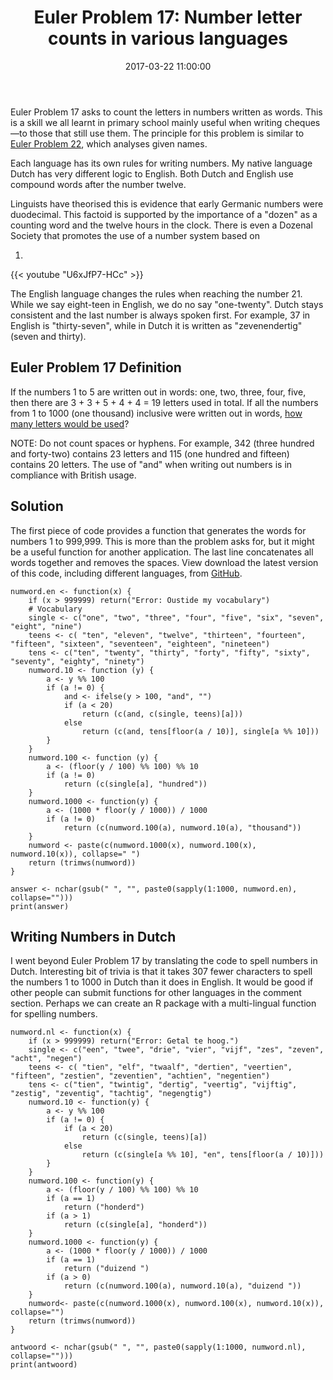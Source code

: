 #+title: Euler Problem 17: Number letter counts in various languages
#+date: 2017-03-22 11:00:00
#+lastmod: 2020-07-18
#+categories[]: The-Devil-is-in-the-Data
#+tags[]: Numberphile Project-Euler-Solutions-in-R R-Language
#+draft: true

Euler Problem 17 asks to count the letters in numbers written as words.
This is a skill we all learnt in primary school mainly useful when
writing cheques---to those that still use them. The principle for this
problem is similar to
[[https://lucidmanager.org/euler-problem-22-names-scores/][Euler Problem
22]], which analyses given names.

Each language has its own rules for writing numbers. My native language
Dutch has very different logic to English. Both Dutch and English use
compound words after the number twelve.

Linguists have theorised this is evidence that early Germanic numbers
were duodecimal. This factoid is supported by the importance of a
"dozen" as a counting word and the twelve hours in the clock. There is
even a Dozenal Society that promotes the use of a number system based on
12.

{{< youtube "U6xJfP7-HCc" >}}

The English language changes the rules when reaching the number 21.
While we say eight-teen in English, we do no say "one-twenty". Dutch
stays consistent and the last number is always spoken first. For
example, 37 in English is "thirty-seven", while in Dutch it is written
as "zevenendertig" (seven and thirty).

** Euler Problem 17 Definition
   :PROPERTIES:
   :CUSTOM_ID: euler-problem-17-definition
   :END:

If the numbers 1 to 5 are written out in words: one, two, three, four,
five, then there are 3 + 3 + 5 + 4 + 4 = 19 letters used in total. If
all the numbers from 1 to 1000 (one thousand) inclusive were written out
in words, [[https://projecteuler.net/problem=17][how many letters would
be used]]?

NOTE: Do not count spaces or hyphens. For example, 342 (three hundred
and forty-two) contains 23 letters and 115 (one hundred and fifteen)
contains 20 letters. The use of "and" when writing out numbers is in
compliance with British usage.

** Solution
   :PROPERTIES:
   :CUSTOM_ID: solution
   :END:

The first piece of code provides a function that generates the words for
numbers 1 to 999,999. This is more than the problem asks for, but it
might be a useful function for another application. The last line
concatenates all words together and removes the spaces. View download
the latest version of this code, including different languages, from
[[https://github.com/pprevos/ProjectEuler/blob/master/solutions/problem017.R][GitHub]].

#+BEGIN_EXAMPLE
  numword.en <- function(x) {
      if (x > 999999) return("Error: Oustide my vocabulary")
      # Vocabulary 
      single <- c("one", "two", "three", "four", "five", "six", "seven", "eight", "nine")
      teens <- c( "ten", "eleven", "twelve", "thirteen", "fourteen", "fifteen", "sixteen", "seventeen", "eighteen", "nineteen")
      tens <- c("ten", "twenty", "thirty", "forty", "fifty", "sixty", "seventy", "eighty", "ninety")
      numword.10 <- function (y) {
          a <- y %% 100
          if (a != 0) {
              and <- ifelse(y > 100, "and", "")
              if (a < 20)
                  return (c(and, c(single, teens)[a]))
              else
                  return (c(and, tens[floor(a / 10)], single[a %% 10]))
          }
      }
      numword.100 <- function (y) {
          a <- (floor(y / 100) %% 100) %% 10
          if (a != 0)
              return (c(single[a], "hundred"))
      }
      numword.1000 <- function(y) {
          a <- (1000 * floor(y / 1000)) / 1000
          if (a != 0)
              return (c(numword.100(a), numword.10(a), "thousand"))
      }
      numword <- paste(c(numword.1000(x), numword.100(x), numword.10(x)), collapse=" ")
      return (trimws(numword))
  }

  answer <- nchar(gsub(" ", "", paste0(sapply(1:1000, numword.en), collapse="")))
  print(answer)
#+END_EXAMPLE

** Writing Numbers in Dutch
   :PROPERTIES:
   :CUSTOM_ID: writing-numbers-in-dutch
   :END:

I went beyond Euler Problem 17 by translating the code to spell numbers
in Dutch. Interesting bit of trivia is that it takes 307 fewer
characters to spell the numbers 1 to 1000 in Dutch than it does in
English. It would be good if other people can submit functions for other
languages in the comment section. Perhaps we can create an R package
with a multi-lingual function for spelling numbers.

#+BEGIN_EXAMPLE
  numword.nl <- function(x) {
      if (x > 999999) return("Error: Getal te hoog.")
      single <- c("een", "twee", "drie", "vier", "vijf", "zes", "zeven", "acht", "negen")
      teens <- c( "tien", "elf", "twaalf", "dertien", "veertien", "fifteen", "zestien", "zeventien", "achtien", "negentien")
      tens <- c("tien", "twintig", "dertig", "veertig", "vijftig", "zestig", "zeventig", "tachtig", "negengtig")
      numword.10 <- function(y) {
          a <- y %% 100
          if (a != 0) {
              if (a < 20)
                  return (c(single, teens)[a])
              else
                  return (c(single[a %% 10], "en", tens[floor(a / 10)]))
          }
      }
      numword.100 <- function(y) {
          a <- (floor(y / 100) %% 100) %% 10
          if (a == 1)
              return ("honderd")
          if (a > 1) 
              return (c(single[a], "honderd"))
      }
      numword.1000 <- function(y) {
          a <- (1000 * floor(y / 1000)) / 1000
          if (a == 1)
              return ("duizend ")
          if (a > 0)
              return (c(numword.100(a), numword.10(a), "duizend "))
      }
      numword<- paste(c(numword.1000(x), numword.100(x), numword.10(x)), collapse="")
      return (trimws(numword))
  }

  antwoord <- nchar(gsub(" ", "", paste0(sapply(1:1000, numword.nl), collapse="")))
  print(antwoord)
#+END_EXAMPLE
